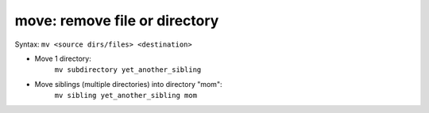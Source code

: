 ==============================
move: remove file or directory
==============================

Syntax: ``mv <source dirs/files> <destination>``

- Move 1 directory:
    ``mv subdirectory yet_another_sibling``

- Move siblings (multiple directories) into directory "mom":
    ``mv sibling yet_another_sibling mom``

